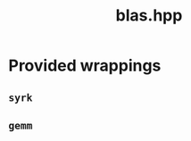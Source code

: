 #+Title: blas.hpp
#+Call: Setup()
#+Call: HomeUp()

* Provided wrappings

** =syrk=

# file:blas.hpp::BEGIN_syrk
#+Call: Extract("blas.hpp","syrk")

** =gemm=

# file:blas.hpp::BEGIN_gemm
#+Call: Extract("blas.hpp","gemm")
